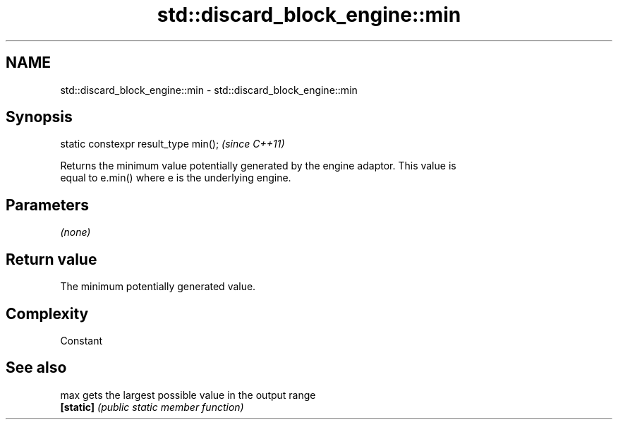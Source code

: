 .TH std::discard_block_engine::min 3 "2018.03.28" "http://cppreference.com" "C++ Standard Libary"
.SH NAME
std::discard_block_engine::min \- std::discard_block_engine::min

.SH Synopsis
   static constexpr result_type min();  \fI(since C++11)\fP

   Returns the minimum value potentially generated by the engine adaptor. This value is
   equal to e.min() where e is the underlying engine.

.SH Parameters

   \fI(none)\fP

.SH Return value

   The minimum potentially generated value.

.SH Complexity

   Constant

.SH See also

   max      gets the largest possible value in the output range
   \fB[static]\fP \fI(public static member function)\fP 
